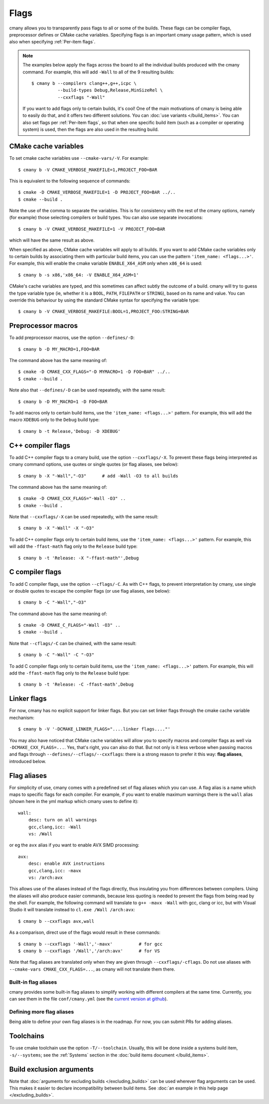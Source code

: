 Flags
=====

cmany allows you to transparently pass flags to all or some of the builds.
These flags can be compiler flags, preprocessor defines or CMake cache
variables. Specifying flags is an important cmany usage pattern, which is
used also when specifying :ref:`Per-item flags`.

.. note::
   The examples below apply the flags across the board to all the
   individual builds produced with the cmany command. For example, this will
   add ``-Wall`` to all of the 9 resulting builds::

     $ cmany b --compilers clang++,g++,icpc \
               --build-types Debug,Release,MinSizeRel \
               --cxxflags "-Wall"

   If you want to add flags only to certain builds, it's cool! One of the
   main motivations of cmany is being able to easily do that, and it offers
   two different solutions. You can :doc:`use variants </build_items>`. You can
   also set flags per :ref:`Per-item flags`, so that when one specific
   build item (such as a compiler or operating system) is used, then the
   flags are also used in the resulting build.


CMake cache variables
---------------------

To set cmake cache variables use ``--cmake-vars/-V``. For example::

    $ cmany b -V CMAKE_VERBOSE_MAKEFILE=1,PROJECT_FOO=BAR

This is equivalent to the following sequence of commands::

    $ cmake -D CMAKE_VERBOSE_MAKEFILE=1 -D PROJECT_FOO=BAR ../..
    $ cmake --build .

Note the use of the comma to separate the variables. This is for consistency
with the rest of the cmany options, namely (for example) those selecting
compilers or build types. You can also use separate invocations::

    $ cmany b -V CMAKE_VERBOSE_MAKEFILE=1 -V PROJECT_FOO=BAR

which will have the same result as above.

When specified as above, CMake cache variables will apply to all builds. If
you want to add CMake cache variables only to certain builds by associating
them with particular build items, you can use the pattern ``'item_name:
<flags...>'``. For example, this will enable the cmake variable
``ENABLE_X64_ASM`` only when ``x86_64`` is used::

    $ cmany b -s x86,'x86_64: -V ENABLE_X64_ASM=1'

CMake's cache variables are typed, and this sometimes can affect subtly the
outcome of a build. cmany will try to guess the type variable type (ie,
whether it is a ``BOOL``, ``PATH``, ``FILEPATH`` or ``STRING``), based on its
name and value. You can override this behaviour by using the standard CMake
syntax for specifying the variable type::

    $ cmany b -V CMAKE_VERBOSE_MAKEFILE:BOOL=1,PROJECT_FOO:STRING=BAR


Preprocessor macros
-------------------

To add preprocessor macros, use the option ``--defines/-D``::

    $ cmany b -D MY_MACRO=1,FOO=BAR

The command above has the same meaning of::

    $ cmake -D CMAKE_CXX_FLAGS="-D MYMACRO=1 -D FOO=BAR" ../..
    $ cmake --build .

Note also that ``--defines/-D`` can be used repeatedly, with the same
result::

    $ cmany b -D MY_MACRO=1 -D FOO=BAR

To add macros only to certain build items, use the ``'item_name:
<flags...>'`` pattern. For example, this will add the macro ``XDEBUG`` only
to the ``Debug`` build type::

    $ cmany b -t Release,'Debug: -D XDEBUG'


C++ compiler flags
------------------

To add C++ compiler flags to a cmany build, use the option
``--cxxflags/-X``. To prevent these flags being interpreted as cmany
command options, use quotes or single quotes (or flag aliases, see below)::

    $ cmany b -X "-Wall","-O3"      # add -Wall -O3 to all builds

The command above has the same meaning of::

    $ cmake -D CMAKE_CXX_FLAGS="-Wall -O3" ..
    $ cmake --build .

Note that ``--cxxflags/-X`` can be used repeatedly, with the same result::

    $ cmany b -X "-Wall" -X "-O3"

To add C++ compiler flags only to certain build items, use the ``'item_name:
<flags...>'`` pattern. For example, this will add the ``-ffast-math`` flag
only to the ``Release`` build type::

    $ cmany b -t 'Release: -X "-ffast-math"',Debug


C compiler flags
----------------

To add C compiler flags, use the option ``--cflags/-C``. As with C++
flags, to prevent interpretation by cmany, use single or double quotes to
escape the compiler flags  (or use flag aliases, see below)::

    $ cmany b -C "-Wall","-O3"

The command above has the same meaning of::

    $ cmake -D CMAKE_C_FLAGS="-Wall -O3" ..
    $ cmake --build .

Note that ``--cflags/-C`` can be chained, with the same result::

    $ cmany b -C "-Wall" -C "-O3"

To add C compiler flags only to certain build items, use the ``'item_name:
<flags...>'`` pattern. For example, this will add the ``-ffast-math`` flag
only to the ``Release`` build type::

    $ cmany b -t 'Release: -C -ffast-math',Debug


Linker flags
------------

For now, cmany has no explicit support for linker flags. But you can set
linker flags through the cmake cache variable mechanism::

    $ cmany b -V '-DCMAKE_LINKER_FLAGS="....linker flags...."'

You may also have noticed that CMake cache variables will allow you to
specify macros and compiler flags as well via ``-DCMAKE_CXX_FLAGS=...``. Yes,
that's right, you can also do that. But not only is it less verbose when
passing macros and flags through ``--defines/--cflags/--cxxflags``: there is
a strong reason to prefer it this way: **flag aliases**, introduced below.


Flag aliases
------------

For simplicity of use, cmany comes with a predefined set of flag aliases
which you can use. A flag alias is a name which maps to specific flags for
each compiler. For example, if you want to enable maximum warnings there is
the ``wall`` alias (shown here in the yml markup which cmany uses to define
it)::

    wall:
        desc: turn on all warnings
        gcc,clang,icc: -Wall
        vs: /Wall

or eg the ``avx`` alias if you want to enable AVX SIMD processing::

    avx:
        desc: enable AVX instructions
        gcc,clang,icc: -mavx
        vs: /arch:avx

This allows use of the aliases instead of the flags directly, thus insulating
you from differences between compilers. Using the aliases will also produce
easier commands, because less quoting is needed to prevent the flags from
being read by the shell. For example, the following command will translate to
``g++ -mavx -Wall`` with gcc, clang or icc, but with Visual Studio it will
translate instead to ``cl.exe /Wall /arch:avx``::

    $ cmany b --cxxflags avx,wall

As a comparison, direct use of the flags would result in these commands::

    $ cmany b --cxxflags '-Wall','-mavx'          # for gcc
    $ cmany b --cxxflags '/Wall','/arch:avx'      # for VS

Note that flag aliases are translated only when they are given through
``--cxxflags/-cflags``. Do not use aliases with ``--cmake-vars
CMAKE_CXX_FLAGS=...``, as cmany will not translate them there.

Built-in flag aliases
^^^^^^^^^^^^^^^^^^^^^
cmany provides some built-in flag aliases to simplify working with different
compilers at the same time. Currently, you can see them in the file
``conf/cmany.yml`` (see the `current version at github
<https://github.com/biojppm/cmany/blob/master/conf/cmany.yml>`_).

Defining more flag aliases
^^^^^^^^^^^^^^^^^^^^^^^^^^
Being able to define your own flag aliases is in the roadmap. For now, you
can submit PRs for adding aliases.


Toolchains
----------

To use cmake toolchain use the option ``-T/--toolchain``. Usually, this
will be done inside a systems build item, ``-s/--systems``; see the
:ref:`Systems` section in the :doc:`build items document </build_items>`.


Build exclusion arguments
-------------------------

Note that :doc:`arguments for excluding builds </excluding_builds>` can be
used wherever flag arguments can be used. This makes it easier to declare
incompatibility between build items. See :doc:`an example in this help page
</excluding_builds>`.
